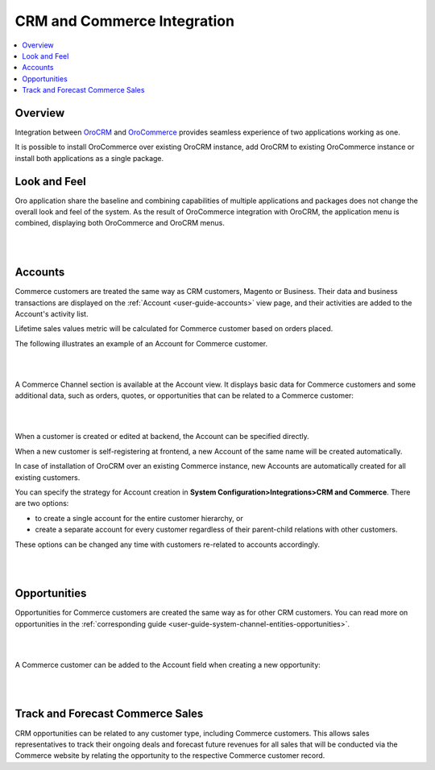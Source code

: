 .. _user-guide-commerce-integration:

CRM and Commerce Integration
============================

.. contents:: :local:
    :depth: 3


Overview
--------

Integration between `OroCRM <https://www.orocrm.com>`_ and `OroCommerce <https://www.orocommerce.com>`_ provides seamless experience of two applications working as one.

It is possible to install OroCommerce over existing OroCRM instance, add OroCRM to existing OroCommerce instance or install both applications as a single package.


Look and Feel
-------------

Oro application share the baseline and combining capabilities of multiple applications and packages does not change the overall look and feel of the system. As the result of OroCommerce integration with OroCRM, the application menu is combined, displaying both OroCommerce and OroCRM menus.

|

.. image:: ../img/commerce_integration/commerce_integration_ui.png

|


Accounts 
--------

Commerce customers are treated the same way as CRM customers, Magento or Business. Their data and business transactions are displayed on the :ref:`Account <user-guide-accounts>` view page, and their activities are added to the Account's activity list.

Lifetime sales values metric will be calculated for Commerce customer based on orders placed.

The following illustrates an example of an Account for Commerce customer.

|

.. image:: ../img/commerce_integration/account.png

|

A Commerce Channel section is available at the Account view. It displays basic data for Commerce customers and some additional data, such as orders, quotes, or opportunities that can be related to a Commerce customer:

|

.. image:: ../img/commerce_integration/account_commerce_customer.png

|


When a customer is created or edited at backend, the Account can be specified directly.

When a new customer is self-registering at frontend, a new Account of the same name will be created automatically.

In case of installation of OroCRM over an existing Commerce instance, new Accounts are automatically created for all existing customers.

You can specify the strategy for Account creation in **System Configuration>Integrations>CRM and Commerce**. There are two options: 

- to create a single account for the entire customer hierarchy, or
- create a separate account for every customer regardless of their parent-child relations with other customers. 
  
These options can be changed any time with customers re-related to accounts accordingly.

|

.. image:: ../img/commerce_integration/config_commerce_integration.png

|

Opportunities 
--------------

Opportunities for Commerce customers are created the same way as for other CRM customers. You can read more on opportunities in the :ref:`corresponding guide <user-guide-system-channel-entities-opportunities>`.

|

.. image:: ../img/commerce_integration/create_opp.png

|


A Commerce customer can be added to the Account field when creating a new opportunity:

|

.. image:: ../img/commerce_integration/opp.png

|



Track and Forecast Commerce Sales
---------------------------------

CRM opportunities can be related to any customer type, including Commerce customers. This allows sales representatives to track their ongoing deals and forecast future revenues for all sales that will be conducted via the Commerce website by relating the opportunity to the respective Commerce customer record.